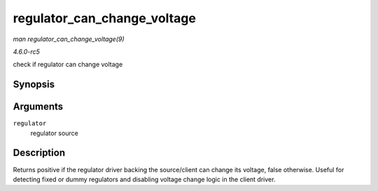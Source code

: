 .. -*- coding: utf-8; mode: rst -*-

.. _API-regulator-can-change-voltage:

============================
regulator_can_change_voltage
============================

*man regulator_can_change_voltage(9)*

*4.6.0-rc5*

check if regulator can change voltage


Synopsis
========

.. c:function:: int regulator_can_change_voltage( struct regulator * regulator )

Arguments
=========

``regulator``
    regulator source


Description
===========

Returns positive if the regulator driver backing the source/client can
change its voltage, false otherwise. Useful for detecting fixed or dummy
regulators and disabling voltage change logic in the client driver.


.. ------------------------------------------------------------------------------
.. This file was automatically converted from DocBook-XML with the dbxml
.. library (https://github.com/return42/sphkerneldoc). The origin XML comes
.. from the linux kernel, refer to:
..
.. * https://github.com/torvalds/linux/tree/master/Documentation/DocBook
.. ------------------------------------------------------------------------------
